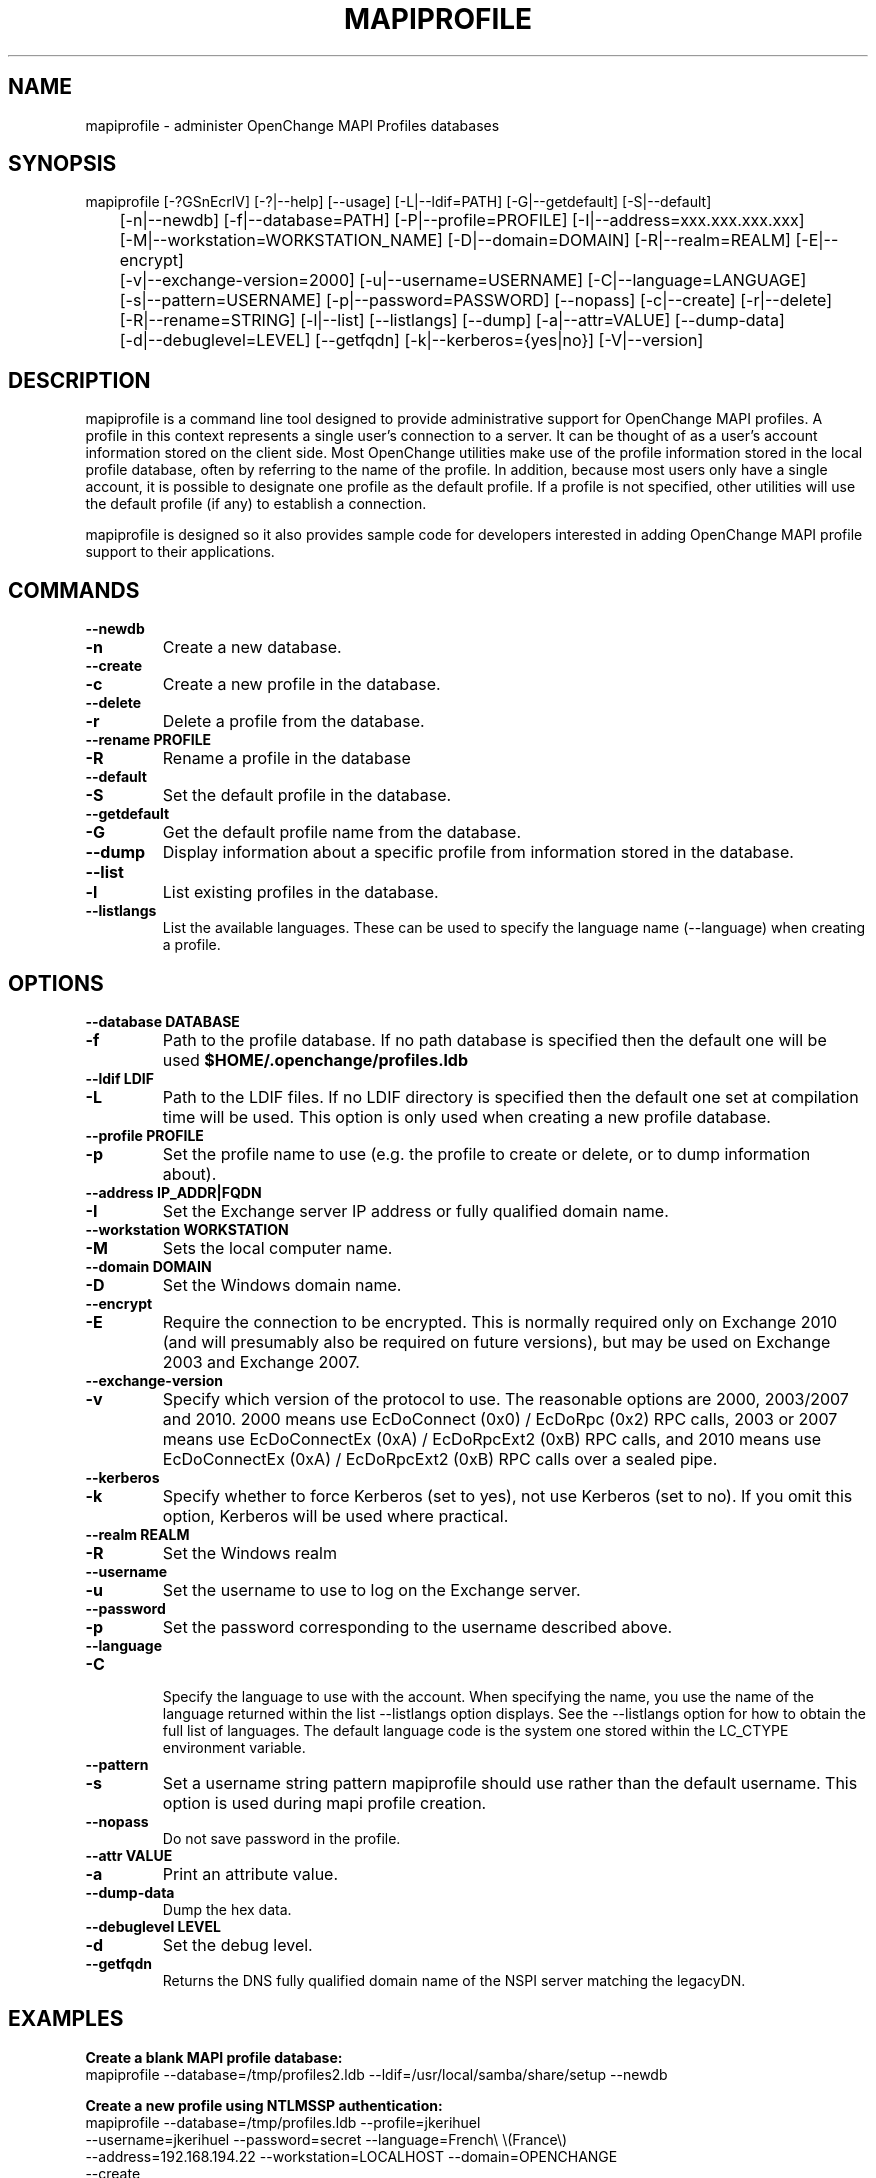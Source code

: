.\" OpenChange Project Tools Man Pages
.\"
.\" This manpage is Copyright (C) 2007-2010 Julien Kerihuel;
.\" This manpage is Copyright (C) 2008-2011 Brad Hards;
.\"
.\" Permission is granted to make and distribute verbatim copies of this
.\" manual provided the copyright notice and this permission notice are
.\" preserved on all copies.
.\"
.\" Permission is granted to copy and distribute modified versions of this
.\" manual under the conditions for verbatim copying, provided that the
.\" entire resulting derived work is distributed under the terms of a
.\" permission notice identical to this one.
.\" 
.\" Since the OpenChange and Samba4 libraries are constantly changing, this
.\" manual page may be incorrect or out-of-date.  The author(s) assume no
.\" responsibility for errors or omissions, or for damages resulting from
.\" the use of the information contained herein.  The author(s) may not
.\" have taken the same level of care in the production of this manual,
.\" which is licensed free of charge, as they might when working
.\" professionally.
.\" 
.\" Formatted or processed versions of this manual, if unaccompanied by
.\" the source, must acknowledge the copyright and authors of this work.
.\"
.\" Process this file with
.\" groff -man -Tascii mapiprofile.1
.\"
.TH MAPIPROFILE 1 2011-07-12 "OpenChange libmapi 0.11" "OpenChange Users' Manual"

.SH NAME
mapiprofile \- administer OpenChange MAPI Profiles databases

.SH SYNOPSIS
.nf
mapiprofile [-?GSnEcrlV] [-?|--help] [--usage] [-L|--ldif=PATH] [-G|--getdefault] [-S|--default]
	[-n|--newdb] [-f|--database=PATH] [-P|--profile=PROFILE] [-I|--address=xxx.xxx.xxx.xxx]
	[-M|--workstation=WORKSTATION_NAME] [-D|--domain=DOMAIN] [-R|--realm=REALM] [-E|--encrypt]
	[-v|--exchange-version=2000] [-u|--username=USERNAME] [-C|--language=LANGUAGE]
	[-s|--pattern=USERNAME] [-p|--password=PASSWORD] [--nopass] [-c|--create] [-r|--delete]
	[-R|--rename=STRING] [-l|--list] [--listlangs] [--dump] [-a|--attr=VALUE] [--dump-data]
	[-d|--debuglevel=LEVEL] [--getfqdn] [-k|--kerberos={yes|no}] [-V|--version]
.fi

.SH DESCRIPTION
mapiprofile is a command line tool designed to provide administrative
support for OpenChange MAPI profiles. A profile in this context represents a
single user's connection to a server. It can be thought of as a user's account
information stored on the client side. Most OpenChange utilities make use of
the profile information stored in the local profile database, often by referring
to the name of the profile. In addition, because most users only have a single
account, it is possible to designate one profile as the default profile. If a
profile is not specified, other utilities will use the default profile (if any)
to establish a connection.

mapiprofile is designed so it also provides sample code for developers interested in
adding OpenChange MAPI profile support to their applications.

.SH COMMANDS

.TP
.B --newdb
.TP
.B -n
Create a new database.

.TP
.B --create
.TP
.B -c
Create a new profile in the database.

.TP
.B --delete
.TP
.B -r
Delete a profile from the database.

.TP
.B --rename PROFILE
.TP
.B -R
Rename a profile in the database

.TP
.B --default
.TP
.B -S
Set the default profile in the database.

.TP
.B --getdefault
.TP
.B -G
Get the default profile name from the database.

.TP
.B --dump
Display information about a specific profile from information stored in the database.

.TP
.B --list
.TP
.B -l
List existing profiles in the database.

.TP
.B --listlangs
List the available languages. These can be used to specify the
language name (--language) when creating a profile.



.SH OPTIONS

.TP
.B --database DATABASE
.TP
.B -f
Path to the profile database. If no path database is specified then the default one will be used
.B $HOME/.openchange/profiles.ldb

.TP
.B --ldif LDIF
.TP
.B -L
Path to the LDIF files. If no LDIF directory is specified then the default one set at compilation time will be used. This option is only used when creating a new profile database.

.TP
.B --profile PROFILE
.TP
.B -p
Set the profile name to use (e.g. the profile to create or delete, or to dump information about).

.TP
.B --address IP_ADDR|FQDN
.TP
.B -I
Set the Exchange server IP address or fully qualified domain name.

.TP
.B --workstation WORKSTATION
.TP
.B -M
Sets the local computer name.

.TP
.B --domain DOMAIN
.TP
.B -D
Set the Windows domain name.

.TP
.B --encrypt
.TP
.B -E
Require the connection to be encrypted. This is normally required only on Exchange 2010
(and will presumably also be required on future versions), but may be used on Exchange 2003
and Exchange 2007.

.TP
.B --exchange-version
.TP
.B -v
Specify which version of the protocol to use. The reasonable options are 2000, 2003/2007 and 2010.
2000 means use EcDoConnect (0x0) / EcDoRpc (0x2) RPC calls, 2003 or 2007 means use
EcDoConnectEx (0xA) / EcDoRpcExt2 (0xB) RPC calls, and 2010 means use EcDoConnectEx (0xA) / EcDoRpcExt2
(0xB) RPC calls over a sealed pipe.

.TP
.B --kerberos
.TP
.B -k
Specify whether to force Kerberos (set to yes), not use Kerberos (set to no). If you omit this option,
Kerberos will be used where practical.

.TP
.B --realm REALM
.TP
.B -R
Set the Windows realm

.TP
.B --username
.TP
.B -u
Set the username to use to log on the Exchange server.

.TP
.B --password
.TP
.B -p
Set the password corresponding to the username described above.

.TP
.B --language
.TP
.B -C

Specify the language to use with the account. When specifying the
name, you use the name of the language returned within the list
--listlangs option displays. See the --listlangs option for how to
obtain the full list of languages. The default language code is the
system one stored within the LC_CTYPE environment variable.

.TP
.B --pattern
.TP
.B -s
Set a username string pattern mapiprofile should use rather than the
default username. This option is used during mapi profile creation.

.TP
.B --nopass
Do not save password in the profile.

.TP
.B --attr VALUE
.TP
.B -a
Print an attribute value.

.TP
.B --dump-data
Dump the hex data.

.TP
.B --debuglevel LEVEL
.TP
.B -d
Set the debug level.

.TP
.B --getfqdn
Returns the DNS fully qualified domain name of the NSPI server matching the legacyDN.

.SH EXAMPLES

.B Create a blank MAPI profile database:
.nf
mapiprofile --database=/tmp/profiles2.ldb --ldif=/usr/local/samba/share/setup --newdb
.fi

.B Create a new profile using NTLMSSP authentication:
.nf
mapiprofile --database=/tmp/profiles.ldb --profile=jkerihuel
     --username=jkerihuel --password=secret --language=French\\ \\(France\\)
     --address=192.168.194.22 --workstation=LOCALHOST --domain=OPENCHANGE 
     --create
Profile jkerihuel completed and added to database /tmp/profiles.ldb.
Note that this account will use French.
.fi

.B Create a new profile using Kerberos authentication:
.nf
mapiprofile --database=/tmp/profiles.ldb --profile=jkerihuel
     --username=jkerihuel --password=secret --language=French\\ \\(France\\)
     --address=exchange.openchange.local --domain=OPENCHANGE
     --realm=OPENCHANGE.LOCAL --create
.fi


.B Delete a profile:
.nf
mapiprofile --database=/tmp/profiles.ldb --profile=jkerihuel --delete
Profile jkerihuel deleted from database /tmp/profiles.ldb
.fi

.B List profiles:
.nf
mapiprofile --database=/tmp/profiles.ldb --list
We have 2 profiles in the database:
        Profile = exchange-2000
        Profile = jkerihuel
.fi

.B Dump a profile:
.nf
mapiprofile --database=/tmp/profiles.ldb --profile=jkerihuel --dump
Profile: jkerihuel
	username       == jkerihuel
	password       == secret
	mailbox        == /o=First Organization/ou=First Administrative Group/cn=Recipients/cn=jkerihuel
	workstation    == LOCALHOST
	domain         == OPENCHANGE
	server         == exchange.openchange.local
.fi

.B Dump profile attribute:
.nf
mapiprofile --database=/tmp/profiles.ldb --profile=jkerihuel --attr=HomeMDB
Profile jkerihuel: HomeMDB = /o=First Organization/ou=First Administrative Group/cn=Configuration/cn=Servers/cn=EXCHANGE2000
.fi

.SH AUTHOR
Julien Kerihuel <j.kerihuel at openchange dot org>

Brad Hards <bradh at openchange dot org>

.SH "SEE ALSO"
The codes for various languages can be found in many places, including
the Windows Language Code Identifier (LCID) Reference.

